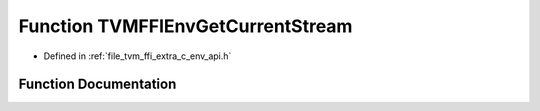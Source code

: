 .. _exhale_function_c__env__api_8h_1a243e0a1548f8b6f3c082ef52452c760b:

Function TVMFFIEnvGetCurrentStream
==================================

- Defined in :ref:`file_tvm_ffi_extra_c_env_api.h`


Function Documentation
----------------------


.. doxygenfunction:: TVMFFIEnvGetCurrentStream(int32_t, int32_t)
   :project: tvm-ffi